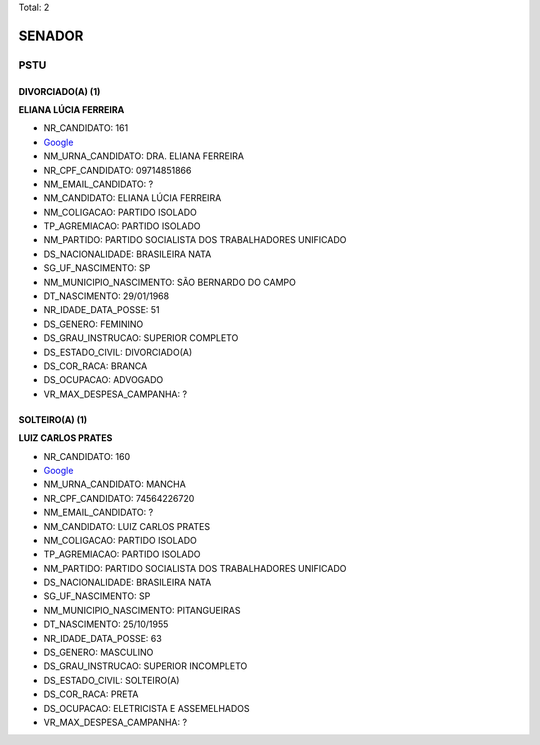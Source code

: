 Total: 2

SENADOR
=======

PSTU
----

DIVORCIADO(A) (1)
.................

**ELIANA LÚCIA FERREIRA**

- NR_CANDIDATO: 161
- `Google <https://www.google.com/search?q=ELIANA+LÚCIA+FERREIRA>`_
- NM_URNA_CANDIDATO: DRA. ELIANA FERREIRA
- NR_CPF_CANDIDATO: 09714851866
- NM_EMAIL_CANDIDATO: ?
- NM_CANDIDATO: ELIANA LÚCIA FERREIRA
- NM_COLIGACAO: PARTIDO ISOLADO
- TP_AGREMIACAO: PARTIDO ISOLADO
- NM_PARTIDO: PARTIDO SOCIALISTA DOS TRABALHADORES UNIFICADO
- DS_NACIONALIDADE: BRASILEIRA NATA
- SG_UF_NASCIMENTO: SP
- NM_MUNICIPIO_NASCIMENTO: SÃO BERNARDO DO CAMPO
- DT_NASCIMENTO: 29/01/1968
- NR_IDADE_DATA_POSSE: 51
- DS_GENERO: FEMININO
- DS_GRAU_INSTRUCAO: SUPERIOR COMPLETO
- DS_ESTADO_CIVIL: DIVORCIADO(A)
- DS_COR_RACA: BRANCA
- DS_OCUPACAO: ADVOGADO
- VR_MAX_DESPESA_CAMPANHA: ?


SOLTEIRO(A) (1)
...............

**LUIZ CARLOS PRATES**

- NR_CANDIDATO: 160
- `Google <https://www.google.com/search?q=LUIZ+CARLOS+PRATES>`_
- NM_URNA_CANDIDATO: MANCHA
- NR_CPF_CANDIDATO: 74564226720
- NM_EMAIL_CANDIDATO: ?
- NM_CANDIDATO: LUIZ CARLOS PRATES
- NM_COLIGACAO: PARTIDO ISOLADO
- TP_AGREMIACAO: PARTIDO ISOLADO
- NM_PARTIDO: PARTIDO SOCIALISTA DOS TRABALHADORES UNIFICADO
- DS_NACIONALIDADE: BRASILEIRA NATA
- SG_UF_NASCIMENTO: SP
- NM_MUNICIPIO_NASCIMENTO: PITANGUEIRAS
- DT_NASCIMENTO: 25/10/1955
- NR_IDADE_DATA_POSSE: 63
- DS_GENERO: MASCULINO
- DS_GRAU_INSTRUCAO: SUPERIOR INCOMPLETO
- DS_ESTADO_CIVIL: SOLTEIRO(A)
- DS_COR_RACA: PRETA
- DS_OCUPACAO: ELETRICISTA E ASSEMELHADOS
- VR_MAX_DESPESA_CAMPANHA: ?

